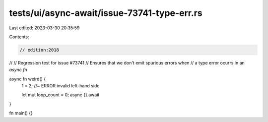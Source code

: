 tests/ui/async-await/issue-73741-type-err.rs
============================================

Last edited: 2023-03-30 20:35:59

Contents:

.. code-block:: rs

    // edition:2018
//
// Regression test for issue #73741
// Ensures that we don't emit spurious errors when
// a type error ocurrs in an `async fn`

async fn weird() {
    1 = 2; //~ ERROR invalid left-hand side

    let mut loop_count = 0;
    async {}.await
}

fn main() {}


